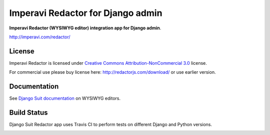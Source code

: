 ===================================
Imperavi Redactor for Django admin
===================================

**Imperavi Redactor (WYSIWYG editor) integration app for Django admin**.

http://imperavi.com/redactor/

License
=======

Imperavi Redactor is licensed under `Creative Commons Attribution-NonCommercial 3.0 <http://creativecommons.org/licenses/by-nc/3.0/>`_ license.

For commercial use please buy license here: http://redactorjs.com/download/ or use earlier version.


Documentation
=============

See `Django Suit documentation <http://django-suit.readthedocs.org/en/develop/wysiwyg.html>`_ on WYSIWYG editors.


Build Status
============

Django Suit Redactor app uses Travis CI to perform tests on different Django and Python versions.

.. |master| image:: https://travis-ci.org/avryhof/django-suit-redactor.png?branch=master
   :alt: Build Status - master branch
   :target: http://travis-ci.org/avryhof/django-suit-redactor

|master|
